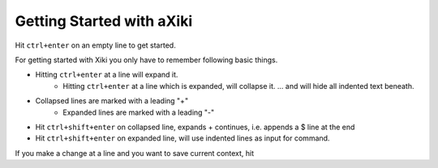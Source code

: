 Getting Started with aXiki
==========================

Hit ``ctrl+enter`` on an empty line to get started.

For getting started with Xiki you only have to remember following basic
things.

- Hitting ``ctrl+enter`` at a line will expand it.
	- Hitting ``ctrl+enter`` at a line which is expanded, will collapse it.
	  ... and will hide all indented text beneath.
- Collapsed lines are marked with a leading "+"
	- Expanded lines are marked with a leading "-"

- Hit ``ctrl+shift+enter`` on collapsed line, expands + continues, i.e.
  appends a $ line at the end

- Hit ``ctrl+shift+enter`` on expanded line, will use indented lines as
  input for command.

If you make a change at a line and you want to save current context, hit 


